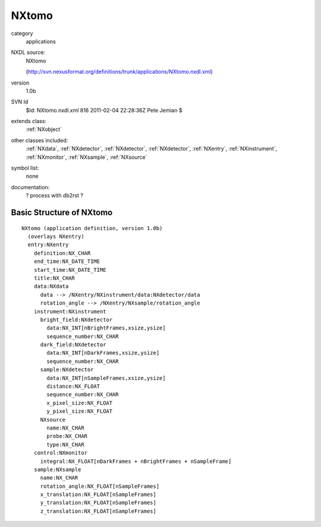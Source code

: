 ..  _NXtomo:

######
NXtomo
######

.. index::  ! classes - applications; NXtomo

category
    applications

NXDL source:
    NXtomo
    
    (http://svn.nexusformat.org/definitions/trunk/applications/NXtomo.nxdl.xml)

version
    1.0b

SVN Id
    $Id: NXtomo.nxdl.xml 816 2011-02-04 22:28:36Z Pete Jemian $

extends class:
    :ref:`NXobject`

other classes included:
    :ref:`NXdata`, :ref:`NXdetector`, :ref:`NXdetector`, :ref:`NXdetector`, :ref:`NXentry`, :ref:`NXinstrument`, :ref:`NXmonitor`, :ref:`NXsample`, :ref:`NXsource`

symbol list:
    none

documentation:
    ? process with db2rst ?


Basic Structure of NXtomo
=========================

::

    NXtomo (application definition, version 1.0b)
      (overlays NXentry)
      entry:NXentry
        definition:NX_CHAR
        end_time:NX_DATE_TIME
        start_time:NX_DATE_TIME
        title:NX_CHAR
        data:NXdata
          data --> /NXentry/NXinstrument/data:NXdetector/data
          rotation_angle --> /NXentry/NXsample/rotation_angle
        instrument:NXinstrument
          bright_field:NXdetector
            data:NX_INT[nBrightFrames,xsize,ysize]
            sequence_number:NX_CHAR
          dark_field:NXdetector
            data:NX_INT[nDarkFrames,xsize,ysize]
            sequence_number:NX_CHAR
          sample:NXdetector
            data:NX_INT[nSampleFrames,xsize,ysize]
            distance:NX_FLOAT
            sequence_number:NX_CHAR
            x_pixel_size:NX_FLOAT
            y_pixel_size:NX_FLOAT
          NXsource
            name:NX_CHAR
            probe:NX_CHAR
            type:NX_CHAR
        control:NXmonitor
          integral:NX_FLOAT[nDarkFrames + nBrightFrames + nSampleFrame]
        sample:NXsample
          name:NX_CHAR
          rotation_angle:NX_FLOAT[nSampleFrames]
          x_translation:NX_FLOAT[nSampleFrames]
          y_translation:NX_FLOAT[nSampleFrames]
          z_translation:NX_FLOAT[nSampleFrames]
    
